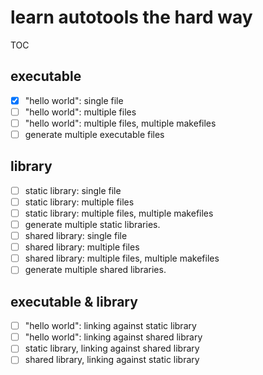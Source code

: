 * learn autotools the hard way

TOC

** executable
- [X] "hello world": single file
- [ ] "hello world": multiple files
- [ ] "hello world": multiple files, multiple makefiles
- [ ] generate multiple executable files


** library
- [ ] static library: single file
- [ ] static library: multiple files
- [ ] static library: multiple files, multiple makefiles
- [ ] generate multiple static libraries.
- [ ] shared library: single file
- [ ] shared library: multiple files
- [ ] shared library: multiple files, multiple makefiles
- [ ] generate multiple shared libraries.


** executable & library
- [ ] "hello world": linking against static library
- [ ] "hello world": linking against shared library
- [ ] static library, linking against shared library
- [ ] shared library, linking against static library

